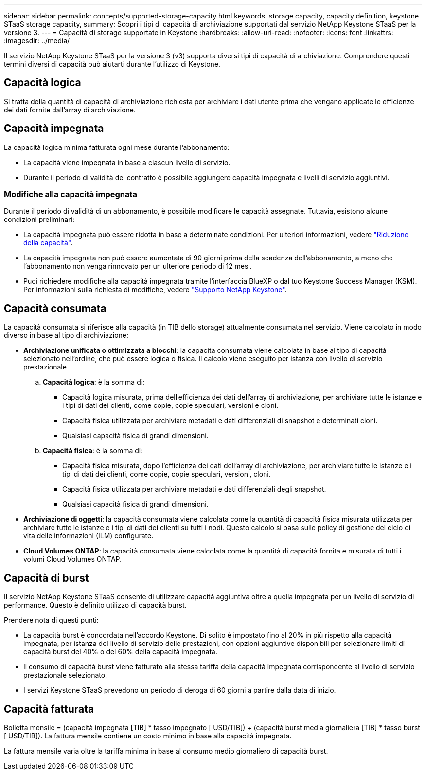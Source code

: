 ---
sidebar: sidebar 
permalink: concepts/supported-storage-capacity.html 
keywords: storage capacity, capacity definition, keystone STaaS storage capacity, 
summary: Scopri i tipi di capacità di archiviazione supportati dal servizio NetApp Keystone STaaS per la versione 3. 
---
= Capacità di storage supportate in Keystone
:hardbreaks:
:allow-uri-read: 
:nofooter: 
:icons: font
:linkattrs: 
:imagesdir: ../media/


[role="lead"]
Il servizio NetApp Keystone STaaS per la versione 3 (v3) supporta diversi tipi di capacità di archiviazione. Comprendere questi termini diversi di capacità può aiutarti durante l'utilizzo di Keystone.



== Capacità logica

Si tratta della quantità di capacità di archiviazione richiesta per archiviare i dati utente prima che vengano applicate le efficienze dei dati fornite dall'array di archiviazione.



== Capacità impegnata

La capacità logica minima fatturata ogni mese durante l'abbonamento:

* La capacità viene impegnata in base a ciascun livello di servizio.
* Durante il periodo di validità del contratto è possibile aggiungere capacità impegnata e livelli di servizio aggiuntivi.




=== Modifiche alla capacità impegnata

Durante il periodo di validità di un abbonamento, è possibile modificare le capacità assegnate. Tuttavia, esistono alcune condizioni preliminari:

* La capacità impegnata può essere ridotta in base a determinate condizioni. Per ulteriori informazioni, vedere link:../concepts/capacity-requirements.html["Riduzione della capacità"].
* La capacità impegnata non può essere aumentata di 90 giorni prima della scadenza dell'abbonamento, a meno che l'abbonamento non venga rinnovato per un ulteriore periodo di 12 mesi.
* Puoi richiedere modifiche alla capacità impegnata tramite l'interfaccia BlueXP o dal tuo Keystone Success Manager (KSM). Per informazioni sulla richiesta di modifiche, vedere link:../concepts/gssc.html["Supporto NetApp Keystone"].




== Capacità consumata

La capacità consumata si riferisce alla capacità (in TIB dello storage) attualmente consumata nel servizio. Viene calcolato in modo diverso in base al tipo di archiviazione:

* *Archiviazione unificata o ottimizzata a blocchi*: la capacità consumata viene calcolata in base al tipo di capacità selezionato nell'ordine, che può essere logica o fisica. Il calcolo viene eseguito per istanza con livello di servizio prestazionale.
+
.. *Capacità logica*: è la somma di:
+
*** Capacità logica misurata, prima dell'efficienza dei dati dell'array di archiviazione, per archiviare tutte le istanze e i tipi di dati dei clienti, come copie, copie speculari, versioni e cloni.
*** Capacità fisica utilizzata per archiviare metadati e dati differenziali di snapshot e determinati cloni.
*** Qualsiasi capacità fisica di grandi dimensioni.


.. *Capacità fisica*: è la somma di:
+
*** Capacità fisica misurata, dopo l'efficienza dei dati dell'array di archiviazione, per archiviare tutte le istanze e i tipi di dati dei clienti, come copie, copie speculari, versioni, cloni.
*** Capacità fisica utilizzata per archiviare metadati e dati differenziali degli snapshot.
*** Qualsiasi capacità fisica di grandi dimensioni.




* *Archiviazione di oggetti*: la capacità consumata viene calcolata come la quantità di capacità fisica misurata utilizzata per archiviare tutte le istanze e i tipi di dati dei clienti su tutti i nodi. Questo calcolo si basa sulle policy di gestione del ciclo di vita delle informazioni (ILM) configurate.
* *Cloud Volumes ONTAP*: la capacità consumata viene calcolata come la quantità di capacità fornita e misurata di tutti i volumi Cloud Volumes ONTAP.




== Capacità di burst

Il servizio NetApp Keystone STaaS consente di utilizzare capacità aggiuntiva oltre a quella impegnata per un livello di servizio di performance. Questo è definito utilizzo di capacità burst.

Prendere nota di questi punti:

* La capacità burst è concordata nell'accordo Keystone. Di solito è impostato fino al 20% in più rispetto alla capacità impegnata, per istanza del livello di servizio delle prestazioni, con opzioni aggiuntive disponibili per selezionare limiti di capacità burst del 40% o del 60% della capacità impegnata.
* Il consumo di capacità burst viene fatturato alla stessa tariffa della capacità impegnata corrispondente al livello di servizio prestazionale selezionato.
* I servizi Keystone STaaS prevedono un periodo di deroga di 60 giorni a partire dalla data di inizio.




== Capacità fatturata

Bolletta mensile = (capacità impegnata [TIB] * tasso impegnato [ USD/TIB]) + (capacità burst media giornaliera [TIB] * tasso burst [ USD/TIB]). La fattura mensile contiene un costo minimo in base alla capacità impegnata.

La fattura mensile varia oltre la tariffa minima in base al consumo medio giornaliero di capacità burst.
